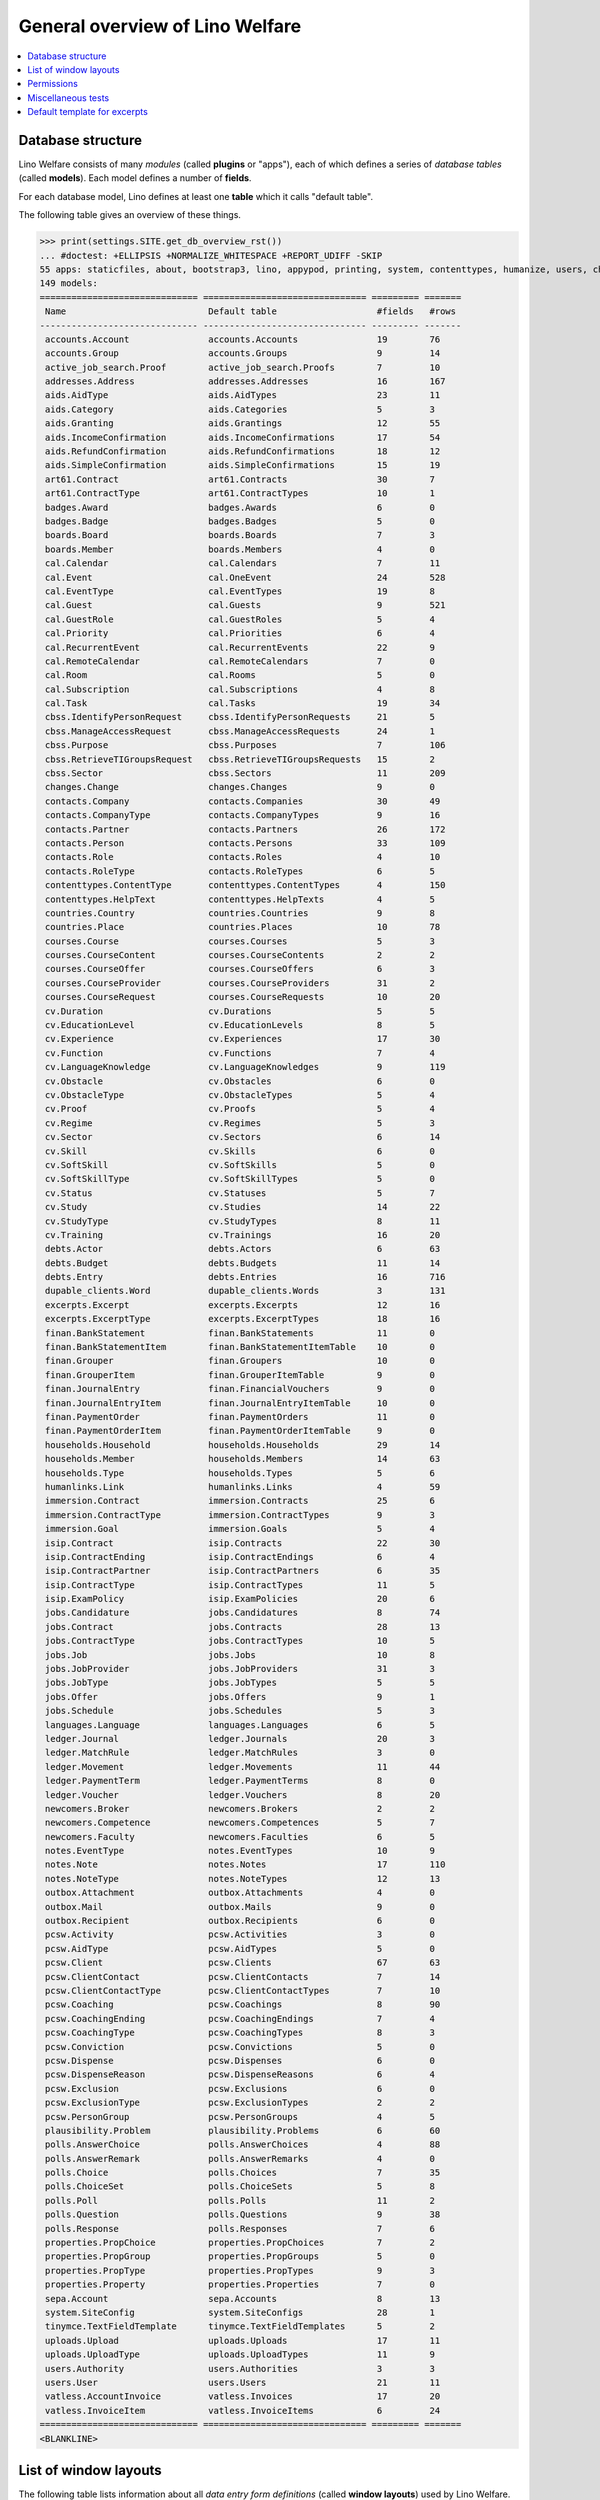 .. _welfare.tested.general:
.. _welfare.specs.general:

================================
General overview of Lino Welfare
================================

.. How to test only this document:

    $ python setup.py test -s tests.SpecsTests.test_general

    doctest init:

    >>> from __future__ import print_function
    >>> import os
    >>> os.environ['DJANGO_SETTINGS_MODULE'] = \
    ...    'lino_welfare.projects.std.settings.doctests'
    >>> from lino.api.doctest import *
    
.. contents:: 
   :local:
   :depth: 2


Database structure
==================

Lino Welfare consists of many *modules* (called **plugins** or
"apps"), each of which defines a series of *database tables* (called
**models**).  Each model defines a number of **fields**.

For each database model, Lino defines at least one **table** which it
calls "default table".

The following table gives an overview of these things.


>>> print(settings.SITE.get_db_overview_rst()) 
... #doctest: +ELLIPSIS +NORMALIZE_WHITESPACE +REPORT_UDIFF -SKIP
55 apps: staticfiles, about, bootstrap3, lino, appypod, printing, system, contenttypes, humanize, users, changes, countries, properties, contacts, addresses, uploads, outbox, excerpts, extensible, cal, reception, accounts, badges, iban, sepa, ledger, vatless, finan, boards, welfare, sales, pcsw, languages, cv, integ, isip, jobs, art61, immersion, active_job_search, courses, newcomers, cbss, households, humanlinks, debts, notes, aids, polls, beid, davlink, export_excel, dupable_clients, plausibility, tinymce.
149 models:
============================== =============================== ========= =======
 Name                           Default table                   #fields   #rows
------------------------------ ------------------------------- --------- -------
 accounts.Account               accounts.Accounts               19        76
 accounts.Group                 accounts.Groups                 9         14
 active_job_search.Proof        active_job_search.Proofs        7         10
 addresses.Address              addresses.Addresses             16        167
 aids.AidType                   aids.AidTypes                   23        11
 aids.Category                  aids.Categories                 5         3
 aids.Granting                  aids.Grantings                  12        55
 aids.IncomeConfirmation        aids.IncomeConfirmations        17        54
 aids.RefundConfirmation        aids.RefundConfirmations        18        12
 aids.SimpleConfirmation        aids.SimpleConfirmations        15        19
 art61.Contract                 art61.Contracts                 30        7
 art61.ContractType             art61.ContractTypes             10        1
 badges.Award                   badges.Awards                   6         0
 badges.Badge                   badges.Badges                   5         0
 boards.Board                   boards.Boards                   7         3
 boards.Member                  boards.Members                  4         0
 cal.Calendar                   cal.Calendars                   7         11
 cal.Event                      cal.OneEvent                    24        528
 cal.EventType                  cal.EventTypes                  19        8
 cal.Guest                      cal.Guests                      9         521
 cal.GuestRole                  cal.GuestRoles                  5         4
 cal.Priority                   cal.Priorities                  6         4
 cal.RecurrentEvent             cal.RecurrentEvents             22        9
 cal.RemoteCalendar             cal.RemoteCalendars             7         0
 cal.Room                       cal.Rooms                       5         0
 cal.Subscription               cal.Subscriptions               4         8
 cal.Task                       cal.Tasks                       19        34
 cbss.IdentifyPersonRequest     cbss.IdentifyPersonRequests     21        5
 cbss.ManageAccessRequest       cbss.ManageAccessRequests       24        1
 cbss.Purpose                   cbss.Purposes                   7         106
 cbss.RetrieveTIGroupsRequest   cbss.RetrieveTIGroupsRequests   15        2
 cbss.Sector                    cbss.Sectors                    11        209
 changes.Change                 changes.Changes                 9         0
 contacts.Company               contacts.Companies              30        49
 contacts.CompanyType           contacts.CompanyTypes           9         16
 contacts.Partner               contacts.Partners               26        172
 contacts.Person                contacts.Persons                33        109
 contacts.Role                  contacts.Roles                  4         10
 contacts.RoleType              contacts.RoleTypes              6         5
 contenttypes.ContentType       contenttypes.ContentTypes       4         150
 contenttypes.HelpText          contenttypes.HelpTexts          4         5
 countries.Country              countries.Countries             9         8
 countries.Place                countries.Places                10        78
 courses.Course                 courses.Courses                 5         3
 courses.CourseContent          courses.CourseContents          2         2
 courses.CourseOffer            courses.CourseOffers            6         3
 courses.CourseProvider         courses.CourseProviders         31        2
 courses.CourseRequest          courses.CourseRequests          10        20
 cv.Duration                    cv.Durations                    5         5
 cv.EducationLevel              cv.EducationLevels              8         5
 cv.Experience                  cv.Experiences                  17        30
 cv.Function                    cv.Functions                    7         4
 cv.LanguageKnowledge           cv.LanguageKnowledges           9         119
 cv.Obstacle                    cv.Obstacles                    6         0
 cv.ObstacleType                cv.ObstacleTypes                5         4
 cv.Proof                       cv.Proofs                       5         4
 cv.Regime                      cv.Regimes                      5         3
 cv.Sector                      cv.Sectors                      6         14
 cv.Skill                       cv.Skills                       6         0
 cv.SoftSkill                   cv.SoftSkills                   5         0
 cv.SoftSkillType               cv.SoftSkillTypes               5         0
 cv.Status                      cv.Statuses                     5         7
 cv.Study                       cv.Studies                      14        22
 cv.StudyType                   cv.StudyTypes                   8         11
 cv.Training                    cv.Trainings                    16        20
 debts.Actor                    debts.Actors                    6         63
 debts.Budget                   debts.Budgets                   11        14
 debts.Entry                    debts.Entries                   16        716
 dupable_clients.Word           dupable_clients.Words           3         131
 excerpts.Excerpt               excerpts.Excerpts               12        16
 excerpts.ExcerptType           excerpts.ExcerptTypes           18        16
 finan.BankStatement            finan.BankStatements            11        0
 finan.BankStatementItem        finan.BankStatementItemTable    10        0
 finan.Grouper                  finan.Groupers                  10        0
 finan.GrouperItem              finan.GrouperItemTable          9         0
 finan.JournalEntry             finan.FinancialVouchers         9         0
 finan.JournalEntryItem         finan.JournalEntryItemTable     10        0
 finan.PaymentOrder             finan.PaymentOrders             11        0
 finan.PaymentOrderItem         finan.PaymentOrderItemTable     9         0
 households.Household           households.Households           29        14
 households.Member              households.Members              14        63
 households.Type                households.Types                5         6
 humanlinks.Link                humanlinks.Links                4         59
 immersion.Contract             immersion.Contracts             25        6
 immersion.ContractType         immersion.ContractTypes         9         3
 immersion.Goal                 immersion.Goals                 5         4
 isip.Contract                  isip.Contracts                  22        30
 isip.ContractEnding            isip.ContractEndings            6         4
 isip.ContractPartner           isip.ContractPartners           6         35
 isip.ContractType              isip.ContractTypes              11        5
 isip.ExamPolicy                isip.ExamPolicies               20        6
 jobs.Candidature               jobs.Candidatures               8         74
 jobs.Contract                  jobs.Contracts                  28        13
 jobs.ContractType              jobs.ContractTypes              10        5
 jobs.Job                       jobs.Jobs                       10        8
 jobs.JobProvider               jobs.JobProviders               31        3
 jobs.JobType                   jobs.JobTypes                   5         5
 jobs.Offer                     jobs.Offers                     9         1
 jobs.Schedule                  jobs.Schedules                  5         3
 languages.Language             languages.Languages             6         5
 ledger.Journal                 ledger.Journals                 20        3
 ledger.MatchRule               ledger.MatchRules               3         0
 ledger.Movement                ledger.Movements                11        44
 ledger.PaymentTerm             ledger.PaymentTerms             8         0
 ledger.Voucher                 ledger.Vouchers                 8         20
 newcomers.Broker               newcomers.Brokers               2         2
 newcomers.Competence           newcomers.Competences           5         7
 newcomers.Faculty              newcomers.Faculties             6         5
 notes.EventType                notes.EventTypes                10        9
 notes.Note                     notes.Notes                     17        110
 notes.NoteType                 notes.NoteTypes                 12        13
 outbox.Attachment              outbox.Attachments              4         0
 outbox.Mail                    outbox.Mails                    9         0
 outbox.Recipient               outbox.Recipients               6         0
 pcsw.Activity                  pcsw.Activities                 3         0
 pcsw.AidType                   pcsw.AidTypes                   5         0
 pcsw.Client                    pcsw.Clients                    67        63
 pcsw.ClientContact             pcsw.ClientContacts             7         14
 pcsw.ClientContactType         pcsw.ClientContactTypes         7         10
 pcsw.Coaching                  pcsw.Coachings                  8         90
 pcsw.CoachingEnding            pcsw.CoachingEndings            7         4
 pcsw.CoachingType              pcsw.CoachingTypes              8         3
 pcsw.Conviction                pcsw.Convictions                5         0
 pcsw.Dispense                  pcsw.Dispenses                  6         0
 pcsw.DispenseReason            pcsw.DispenseReasons            6         4
 pcsw.Exclusion                 pcsw.Exclusions                 6         0
 pcsw.ExclusionType             pcsw.ExclusionTypes             2         2
 pcsw.PersonGroup               pcsw.PersonGroups               4         5
 plausibility.Problem           plausibility.Problems           6         60
 polls.AnswerChoice             polls.AnswerChoices             4         88
 polls.AnswerRemark             polls.AnswerRemarks             4         0
 polls.Choice                   polls.Choices                   7         35
 polls.ChoiceSet                polls.ChoiceSets                5         8
 polls.Poll                     polls.Polls                     11        2
 polls.Question                 polls.Questions                 9         38
 polls.Response                 polls.Responses                 7         6
 properties.PropChoice          properties.PropChoices          7         2
 properties.PropGroup           properties.PropGroups           5         0
 properties.PropType            properties.PropTypes            9         3
 properties.Property            properties.Properties           7         0
 sepa.Account                   sepa.Accounts                   8         13
 system.SiteConfig              system.SiteConfigs              28        1
 tinymce.TextFieldTemplate      tinymce.TextFieldTemplates      5         2
 uploads.Upload                 uploads.Uploads                 17        11
 uploads.UploadType             uploads.UploadTypes             11        9
 users.Authority                users.Authorities               3         3
 users.User                     users.Users                     21        11
 vatless.AccountInvoice         vatless.Invoices                17        20
 vatless.InvoiceItem            vatless.InvoiceItems            6         24
============================== =============================== ========= =======
<BLANKLINE>



List of window layouts
======================


The following table lists information about all *data entry form
definitions* (called **window layouts**) used by Lino Welfare.

Each window layout is **viewable** by a given set of user profiles.

Each window layout defines a given set of fields.

There are *detail* layouts, *insert* layouts and *action parameter* layouts.

>>> settings.SITE.catch_layout_exceptions = False
>>> from lino.utils.diag import window_actions
>>> print(window_actions())
... #doctest: +ELLIPSIS +NORMALIZE_WHITESPACE +REPORT_UDIFF -SKIP
- about.About.show (viewable for all except anonymous) : server_status
- about.Models.detail (viewable for all except anonymous) : app, name, docstring, rows
- accounts.AccountCharts.detail (viewable for admin) : name
- accounts.Accounts.detail (viewable for admin) : ref, name, name_fr, name_de, name_nl, group, type, required_for_household, required_for_person, periods, default_amount
- accounts.Accounts.insert (viewable for admin) : ref, group, type, name, name_fr, name_de, name_nl
- accounts.Groups.detail (viewable for admin) : ref, name, name_fr, name_de, name_nl, id, account_type, entries_layout
- accounts.Groups.insert (viewable for admin) : name, name_fr, name_de, name_nl, account_type, ref
- active_job_search.Proofs.insert (viewable for all except anonymous) : date, client, company, id, spontaneous, response, remarks
- addresses.Addresses.detail (viewable for admin) : country, city, zip_code, addr1, street, street_no, street_box, addr2, address_type, remark, data_source, partner
- addresses.Addresses.insert (viewable for admin) : country, city, street, street_no, street_box, address_type, remark
- aids.AidTypes.detail (viewable for 110, 210, 220, 410, admin) : id, short_name, confirmation_type, name, name_fr, name_de, name_nl, excerpt_title, excerpt_title_fr, excerpt_title_de, excerpt_title_nl, body_template, print_directly, is_integ_duty, is_urgent, confirmed_by_primary_coach, board, company, contact_person, contact_role, pharmacy_type
- aids.AidTypes.insert (viewable for 110, 210, 220, 410, admin) : name, name_fr, name_de, name_nl, confirmation_type
- aids.Categories.insert (viewable for 110, 210, 220, 410, admin) : id, name, name_fr, name_de, name_nl
- aids.Grantings.detail (viewable for all except anonymous) : id, client, user, signer, workflow_buttons, request_date, board, decision_date, aid_type, category, start_date, end_date, custom_actions
- aids.Grantings.insert (viewable for all except anonymous) : client, aid_type, signer, board, decision_date, start_date, end_date
- aids.GrantingsByClient.insert (viewable for all except anonymous) : aid_type, board, decision_date, start_date, end_date
- aids.IncomeConfirmations.insert (viewable for all except anonymous) : client, user, signer, workflow_buttons, printed, company, contact_person, language, granting, start_date, end_date, category, amount, id, remark
- aids.IncomeConfirmationsByGranting.insert (viewable for all except anonymous) : client, granting, start_date, end_date, category, amount, company, contact_person, language, remark
- aids.RefundConfirmations.insert (viewable for all except anonymous) : id, client, user, signer, workflow_buttons, granting, start_date, end_date, doctor_type, doctor, pharmacy, company, contact_person, language, printed, remark
- aids.RefundConfirmationsByGranting.insert (viewable for all except anonymous) : start_date, end_date, doctor_type, doctor, pharmacy, company, contact_person, language, printed, remark
- aids.SimpleConfirmations.insert (viewable for all except anonymous) : id, client, user, signer, workflow_buttons, granting, start_date, end_date, company, contact_person, language, printed, remark
- aids.SimpleConfirmationsByGranting.insert (viewable for all except anonymous) : start_date, end_date, company, contact_person, language, remark
- art61.ContractTypes.insert (viewable for 110, admin) : id, name, name_fr, name_de, name_nl, ref
- art61.Contracts.detail (viewable for 100, 110, admin) : id, client, user, language, type, company, contact_person, contact_role, applies_from, duration, applies_until, exam_policy, job_title, status, cv_duration, regime, reference_person, printed, date_decided, date_issued, date_ended, ending, subsidize_10, subsidize_20, subsidize_30, responsibilities
- art61.Contracts.insert (viewable for 100, 110, admin) : client, company, type
- boards.Boards.detail (viewable for admin) : id, name, name_fr, name_de, name_nl
- boards.Boards.insert (viewable for admin) : name, name_fr, name_de, name_nl
- cal.Calendars.detail (viewable for 110, 410, admin) : name, name_fr, name_de, name_nl, color, id, description
- cal.Calendars.insert (viewable for 110, 410, admin) : name, name_fr, name_de, name_nl, color
- cal.EventTypes.detail (viewable for 110, 410, admin) : name, name_fr, name_de, name_nl, event_label, event_label_fr, event_label_de, event_label_nl, max_conflicting, all_rooms, locks_user, id, invite_client, is_appointment, email_template, attach_to_email
- cal.EventTypes.insert (viewable for 110, 410, admin) : name, name_fr, name_de, name_nl, invite_client
- cal.Events.detail (viewable for 110, 410, admin) : event_type, summary, project, start_date, start_time, end_date, end_time, user, assigned_to, room, priority, access_class, transparent, owner, workflow_buttons, description, id, created, modified, state
- cal.Events.insert (viewable for 110, 410, admin) : summary, start_date, start_time, end_date, end_time, event_type, project
- cal.EventsByClient.insert (viewable for all except anonymous, 210, 220) : event_type, summary, start_date, start_time, end_date, end_time
- cal.GuestRoles.insert (viewable for admin) : id, name, name_fr, name_de, name_nl
- cal.GuestStates.wf1 (viewable for admin) : notify_subject, notify_body, notify_silent
- cal.GuestStates.wf2 (viewable for admin) : notify_subject, notify_body, notify_silent
- cal.Guests.checkin (viewable for admin) : notify_subject, notify_body, notify_silent
- cal.Guests.detail (viewable for admin) : event, partner, role, state, remark, workflow_buttons, waiting_since, busy_since, gone_since
- cal.Guests.insert (viewable for admin) : event, partner, role
- cal.RecurrentEvents.detail (viewable for 110, 410, admin) : name, name_fr, name_de, name_nl, id, user, event_type, start_date, start_time, end_date, end_time, every_unit, every, max_events, monday, tuesday, wednesday, thursday, friday, saturday, sunday, description
- cal.RecurrentEvents.insert (viewable for 110, 410, admin) : name, name_fr, name_de, name_nl, start_date, end_date, every_unit, event_type
- cal.Rooms.insert (viewable for 110, 410, admin) : id, name, name_fr, name_de, name_nl
- cal.Tasks.detail (viewable for 110, 410, admin) : start_date, due_date, id, workflow_buttons, summary, project, user, delegated, owner, created, modified, description
- cal.Tasks.insert (viewable for 110, 410, admin) : summary, user, project
- cal.TasksByController.insert (viewable for all except anonymous, 210, 220) : summary, start_date, due_date, user, delegated
- cbss.IdentifyPersonRequests.detail (viewable for all except anonymous) : id, person, user, sent, status, printed, national_id, first_name, middle_name, last_name, birth_date, tolerance, gender, environment, ticket, response_xml, info_messages, debug_messages
- cbss.IdentifyPersonRequests.insert (viewable for all except anonymous) : person, national_id, first_name, middle_name, last_name, birth_date, tolerance, gender
- cbss.ManageAccessRequests.detail (viewable for all except anonymous) : id, person, user, sent, status, printed, action, start_date, end_date, purpose, query_register, national_id, sis_card_no, id_card_no, first_name, last_name, birth_date, result, environment, ticket, response_xml, info_messages, debug_messages
- cbss.ManageAccessRequests.insert (viewable for all except anonymous) : person, action, start_date, end_date, purpose, query_register, national_id, sis_card_no, id_card_no, first_name, last_name, birth_date
- cbss.RetrieveTIGroupsRequests.detail (viewable for all except anonymous) : id, person, user, sent, status, printed, national_id, language, history, environment, ticket, response_xml, info_messages, debug_messages
- cbss.RetrieveTIGroupsRequests.insert (viewable for all except anonymous) : person, national_id, language, history
- changes.Changes.detail (viewable for admin) : time, user, type, master, object, id, diff
- contacts.Companies.detail (viewable for all except anonymous) : overview, prefix, name, type, vat_id, client_contact_type, url, email, phone, gsm, fax, remarks, VouchersByPartner, id, language, activity, is_obsolete, created, modified
- contacts.Companies.insert (viewable for all except anonymous) : name, language, email, type, id
- contacts.Companies.merge_row (viewable for admin) : merge_to, reason
- contacts.Partners.detail (viewable for all except anonymous) : overview, id, language, activity, client_contact_type, url, email, phone, gsm, fax, country, region, city, zip_code, addr1, street_prefix, street, street_no, street_box, addr2, remarks, VouchersByPartner, is_obsolete, created, modified
- contacts.Partners.insert (viewable for all except anonymous) : name, language, email
- contacts.Persons.create_household (viewable for all except anonymous) : partner, type, head
- contacts.Persons.detail (viewable for all except anonymous) : overview, title, first_name, middle_name, last_name, gender, birth_date, age, id, language, email, phone, gsm, fax, MembersByPerson, LinksByHuman, remarks, VouchersByPartner, activity, url, client_contact_type, is_obsolete, created, modified
- contacts.Persons.insert (viewable for all except anonymous) : first_name, last_name, gender, language
- contenttypes.ContentTypes.insert (viewable for admin) : id, name, app_label, model, base_classes
- countries.Countries.detail (viewable for all except anonymous) : isocode, name, name_fr, name_de, name_nl, short_code, inscode, actual_country
- countries.Countries.insert (viewable for all except anonymous) : isocode, inscode, name, name_fr, name_de, name_nl
- countries.Places.insert (viewable for 110, 410, admin) : name, name_fr, name_de, name_nl, country, type, parent, zip_code, id
- courses.CourseContents.insert (viewable for 110, admin) : id, name
- courses.CourseOffers.detail (viewable for 100, 110, admin) : id, title, content, provider, guest_role, description
- courses.CourseOffers.insert (viewable for 100, 110, admin) : provider, content, title
- courses.CourseProviders.detail (viewable for 100, 110, admin) : overview, prefix, name, type, vat_id, client_contact_type, url, email, phone, gsm, fax
- courses.CourseRequests.insert (viewable for 110, admin) : date_submitted, person, content, offer, urgent, course, state, date_ended, id, remark, UploadsByController
- courses.Courses.detail (viewable for 110, admin) : id, start_date, offer, title, remark
- courses.Courses.insert (viewable for 110, admin) : start_date, offer, title
- cv.Durations.insert (viewable for 110, admin) : id, name, name_fr, name_de, name_nl
- cv.EducationLevels.insert (viewable for 110, admin) : name, name_fr, name_de, name_nl, is_study, is_training
- cv.Experiences.insert (viewable for 110, admin) : person, start_date, end_date, termination_reason, company, country, city, sector, function, title, status, duration, regime, is_training, remarks
- cv.Functions.insert (viewable for 110, admin) : id, name, name_fr, name_de, name_nl, sector, remark
- cv.Regimes.insert (viewable for 110, admin) : id, name, name_fr, name_de, name_nl
- cv.Sectors.insert (viewable for 110, admin) : id, name, name_fr, name_de, name_nl, remark
- cv.Statuses.insert (viewable for 110, admin) : id, name, name_fr, name_de, name_nl
- cv.Studies.insert (viewable for 110, admin) : person, start_date, end_date, type, content, education_level, state, school, country, city, remarks
- cv.StudyTypes.detail (viewable for 110, admin) : name, name_fr, name_de, name_nl, id, education_level, is_study, is_training
- cv.StudyTypes.insert (viewable for 110, admin) : name, name_fr, name_de, name_nl, is_study, is_training, education_level
- cv.Trainings.detail (viewable for all except anonymous) : person, start_date, end_date, type, state, certificates, sector, function, school, country, city, remarks
- cv.Trainings.insert (viewable for all except anonymous) : person, start_date, end_date, type, state, certificates, sector, function, school, country, city
- debts.Budgets.detail (viewable for admin) : date, partner, id, user, intro, ResultByBudget, DebtsByBudget, AssetsByBudgetSummary, conclusion, dist_amount, printed, total_debt, include_yearly_incomes, print_empty_rows, print_todos, DistByBudget, data_box, summary_box
- debts.Budgets.insert (viewable for admin) : partner, date, user
- excerpts.ExcerptTypes.detail (viewable for admin) : id, name, name_fr, name_de, name_nl, content_type, build_method, template, body_template, email_template, shortcut, primary, print_directly, certifying, print_recipient, backward_compat, attach_to_email
- excerpts.ExcerptTypes.insert (viewable for admin) : name, name_fr, name_de, name_nl, content_type, primary, certifying, build_method, template, body_template
- excerpts.Excerpts.detail (viewable for all except anonymous) : id, excerpt_type, project, user, build_method, company, contact_person, language, owner, build_time, body_template_content
- finan.BankStatements.detail (viewable for all except anonymous) : date, balance1, balance2, user, workflow_buttons, id, journal, year, number
- finan.BankStatements.insert (viewable for all except anonymous) : date, user, balance1, balance2
- finan.FinancialVouchers.detail (viewable for all except anonymous) : date, user, narration, workflow_buttons, id, journal, year, number
- finan.FinancialVouchers.insert (viewable for all except anonymous) : date, user, narration
- finan.Groupers.detail (viewable for all except anonymous) : date, partner, user, workflow_buttons, id, journal, year, number
- finan.Groupers.insert (viewable for all except anonymous) : date, user, partner
- finan.PaymentOrders.detail (viewable for all except anonymous) : date, user, narration, total, execution_date, workflow_buttons, id, journal, year, number
- households.Households.detail (viewable for all except anonymous) : type, prefix, name, id
- households.HouseholdsByType.detail (viewable for all except anonymous) : type, name, language, id, country, region, city, zip_code, street_prefix, street, street_no, street_box, addr2, phone, gsm, email, url, remarks
- households.Types.insert (viewable for 110, 410, admin) : name, name_fr, name_de, name_nl
- humanlinks.Links.insert (viewable for 110, 410, admin) : parent, child, type
- immersion.ContractTypes.detail (viewable for 110, admin) : id, name, name_fr, name_de, name_nl, exam_policy, template, overlap_group, full_name
- immersion.ContractTypes.insert (viewable for 110, admin) : name, name_fr, name_de, name_nl, exam_policy
- immersion.Contracts.detail (viewable for 100, 110, admin) : id, client, user, language, type, goal, company, contact_person, contact_role, applies_from, applies_until, exam_policy, sector, function, reference_person, printed, date_decided, date_issued, date_ended, ending, responsibilities
- immersion.Contracts.insert (viewable for 100, 110, admin) : client, company, type, goal
- immersion.Goals.insert (viewable for 110, admin) : id, name, name_fr, name_de, name_nl
- integ.ActivityReport.show (viewable for 100, 110, admin) : body
- isip.ContractEndings.insert (viewable for 110, 410, admin) : name, use_in_isip, use_in_jobs, is_success, needs_date_ended
- isip.ContractPartners.insert (viewable for 110, admin) : company, contact_person, contact_role, duties_company
- isip.ContractTypes.insert (viewable for 110, 410, admin) : id, ref, exam_policy, needs_study_type, name, name_fr, name_de, name_nl, full_name
- isip.Contracts.detail (viewable for 100, 110, admin) : id, client, type, user, user_asd, study_type, applies_from, applies_until, exam_policy, language, date_decided, date_issued, printed, date_ended, ending, stages, goals, duties_asd, duties_dsbe, duties_person
- isip.Contracts.insert (viewable for 100, 110, admin) : client, type
- isip.ExamPolicies.insert (viewable for 110, 410, admin) : id, name, name_fr, name_de, name_nl, max_events, every, every_unit, event_type, monday, tuesday, wednesday, thursday, friday, saturday, sunday
- jobs.ContractTypes.insert (viewable for 110, 410, admin) : id, name, name_fr, name_de, name_nl, ref
- jobs.Contracts.detail (viewable for 100, 110, admin) : id, client, user, user_asd, language, job, type, company, contact_person, contact_role, applies_from, duration, applies_until, exam_policy, regime, schedule, hourly_rate, refund_rate, reference_person, printed, date_decided, date_issued, date_ended, ending, responsibilities
- jobs.Contracts.insert (viewable for 100, 110, admin) : client, job
- jobs.JobProviders.detail (viewable for 100, 110, admin) : overview, prefix, name, type, vat_id, client_contact_type, url, email, phone, gsm, fax
- jobs.JobTypes.insert (viewable for 110, 410, admin) : id, name, is_social
- jobs.Jobs.insert (viewable for 100, 110, admin) : name, provider, contract_type, type, id, sector, function, capacity, hourly_rate, remark
- jobs.JobsOverview.show (viewable for 100, 110, admin) : preview
- jobs.Offers.insert (viewable for 100, 110, admin) : name, provider, sector, function, selection_from, selection_until, start_date, remark
- jobs.OldJobsOverview.show (viewable for 100, 110, admin) : body
- jobs.Schedules.insert (viewable for 110, 410, admin) : id, name, name_fr, name_de, name_nl
- languages.Languages.insert (viewable for all except anonymous, 210, 220) : id, iso2, name, name_fr, name_de, name_nl
- ledger.ActivityReport.show (viewable for nobody) : body
- ledger.Journals.detail (viewable for all except anonymous) : ref, trade_type, seqno, id, voucher_type, journal_group, force_sequence, account, dc, build_method, template, name, name_fr, name_de, name_nl, printed_name, printed_name_fr, printed_name_de, printed_name_nl
- ledger.Journals.insert (viewable for all except anonymous) : ref, name, name_fr, name_de, name_nl, trade_type, voucher_type
- ledger.Situation.show (viewable for nobody) : body
- newcomers.AvailableCoachesByClient.assign_coach (viewable for 200, 220, 300, admin) : notify_subject, notify_body, notify_silent
- newcomers.Faculties.detail (viewable for 110, 410, admin) : id, name, name_fr, name_de, name_nl, weight
- newcomers.Faculties.insert (viewable for 110, 410, admin) : name, name_fr, name_de, name_nl, weight
- notes.EventTypes.insert (viewable for 110, 410, admin) : id, name, name_fr, name_de, name_nl, remark
- notes.NoteTypes.detail (viewable for 110, 410, admin) : id, name, name_fr, name_de, name_nl, build_method, template, special_type, email_template, attach_to_email, remark
- notes.NoteTypes.insert (viewable for 110, 410, admin) : name, name_fr, name_de, name_nl, build_method
- notes.Notes.detail (viewable for all except anonymous) : date, time, event_type, type, project, subject, company, contact_person, user, language, build_time, id, body, UploadsByController
- notes.Notes.insert (viewable for all except anonymous) : event_type, type, subject, project
- outbox.Mails.detail (viewable for 110, 410, admin) : subject, project, date, user, sent, id, owner, AttachmentsByMail, UploadsByController, body
- outbox.Mails.insert (viewable for 110, 410, admin) : project, subject, body
- pcsw.ClientContactTypes.insert (viewable for 110, 410, admin) : id, name, name_fr, name_de, name_nl
- pcsw.ClientStates.wf1 (viewable for 200, 300, admin) : reason, remark
- pcsw.Clients.create_visit (viewable for all except anonymous) : user, summary
- pcsw.Clients.detail (viewable for all except anonymous) : overview, gender, id, first_name, middle_name, last_name, birth_date, age, national_id, nationality, declared_name, civil_state, birth_country, birth_place, language, email, phone, fax, gsm, image, AgentsByClient, SimilarClients, LinksByHuman, cbss_relations, MembersByPerson, workflow_buttons, broker, faculty, refusal_reason, in_belgium_since, residence_type, residence_until, group, is_seeking, unemployed_since, work_permit_suspended_until, needs_residence_permit, needs_work_permit, UploadsByClient, skills, obstacles, ExcerptsByProject, VouchersByProject, activity, client_state, noble_condition, unavailable_until, unavailable_why, is_obsolete, created, modified, remarks
- pcsw.Clients.insert (viewable for all except anonymous) : first_name, last_name, national_id, gender, language
- pcsw.Clients.merge_row (viewable for admin) : merge_to, aids_SimpleConfirmation, aids_IncomeConfirmation, aids_RefundConfirmation, pcsw_Coaching, pcsw_Dispense, dupable_clients_Word, reason
- pcsw.CoachingEndings.insert (viewable for 110, 410, admin) : id, name, name_fr, name_de, name_nl, seqno
- pcsw.Coachings.create_visit (viewable for 110, 410, admin) : user, summary
- plausibility.Checkers.detail (viewable for admin) : value, name, text
- polls.AnswerRemarks.insert (viewable for all except anonymous) : remark, response, question
- polls.ChoiceSets.insert (viewable for admin) : name, name_fr, name_de, name_nl
- polls.Polls.detail (viewable for all except anonymous) : ref, title, workflow_buttons, details, default_choiceset, default_multiple_choices, id, user, created, modified, state
- polls.Polls.insert (viewable for all except anonymous) : ref, title, default_choiceset, default_multiple_choices, questions_to_add
- polls.Questions.insert (viewable for admin) : poll, number, is_heading, choiceset, multiple_choices, title, details
- polls.Responses.detail (viewable for all except anonymous) : poll, partner, date, workflow_buttons, AnswersByResponse, user, state, remark
- polls.Responses.insert (viewable for all except anonymous) : user, date, poll
- properties.PropGroups.insert (viewable for admin) : id, name, name_fr, name_de, name_nl
- properties.PropTypes.insert (viewable for admin) : id, name, name_fr, name_de, name_nl, choicelist, default_value
- reception.BusyVisitors.detail (viewable for all except anonymous) : event, client, role, state, remark, workflow_buttons
- reception.GoneVisitors.detail (viewable for all except anonymous) : event, client, role, state, remark, workflow_buttons
- reception.MyWaitingVisitors.detail (viewable for all except anonymous, 210, 220) : event, client, role, state, remark, workflow_buttons
- reception.WaitingVisitors.detail (viewable for all except anonymous) : event, client, role, state, remark, workflow_buttons
- system.SiteConfigs.detail (viewable for admin) : site_company, next_partner_id, job_office, master_budget, signer1, signer2, signer1_function, signer2_function, system_note_type, default_build_method, propgroup_skills, propgroup_softskills, propgroup_obstacles, residence_permit_upload_type, work_permit_upload_type, driving_licence_upload_type, default_event_type, prompt_calendar, client_guestrole, team_guestrole, cbss_org_unit, sector, ssdn_user_id, ssdn_email, cbss_http_username, cbss_http_password
- tinymce.TextFieldTemplates.detail (viewable for admin) : id, name, user, description, text
- tinymce.TextFieldTemplates.insert (viewable for admin) : name, user
- uploads.AllUploads.detail (viewable for 110, 410, admin) : file, user, upload_area, type, description, owner
- uploads.AllUploads.insert (viewable for 110, 410, admin) : type, description, file, user
- uploads.UploadTypes.detail (viewable for 110, 410, admin) : id, upload_area, shortcut, name, name_fr, name_de, name_nl, warn_expiry_unit, warn_expiry_value, wanted, max_number
- uploads.UploadTypes.insert (viewable for 110, 410, admin) : upload_area, name, name_fr, name_de, name_nl, warn_expiry_unit, warn_expiry_value
- uploads.Uploads.detail (viewable for all except anonymous) : user, project, id, type, description, start_date, end_date, needed, company, contact_person, contact_role, file, owner, remark
- uploads.Uploads.insert (viewable for all except anonymous) : type, file, start_date, end_date, description
- uploads.UploadsByClient.insert (viewable for all except anonymous) : file, type, end_date, description
- uploads.UploadsByController.insert (viewable for all except anonymous) : file, type, end_date, description
- users.Users.change_password (viewable for admin) : current, new1, new2
- users.Users.detail (viewable for admin) : username, profile, partner, first_name, last_name, initials, email, language, id, created, modified, remarks, event_type, access_class, calendar, newcomer_quota, coaching_type, coaching_supervisor, newcomer_consultations, newcomer_appointments
- users.Users.insert (viewable for admin) : username, email, first_name, last_name, partner, language, profile
- vatless.Invoices.detail (viewable for all except anonymous) : id, date, project, partner, user, due_date, your_ref, workflow_buttons, amount, journal, year, number, narration, state
- vatless.Invoices.insert (viewable for all except anonymous) : journal, project, partner, date, amount
- vatless.InvoicesByJournal.insert (viewable for all except anonymous) : project, partner, date, amount
<BLANKLINE>


Permissions
===========

Test whether everybody can display the detail of a client:

>>> o = pcsw.Client.objects.get(id=177)
>>> r = dd.plugins.extjs.renderer
>>> for u in 'robin', 'alicia', 'theresia', 'caroline', 'kerstin':
...     print(E.tostring(rt.login(u, renderer=r).obj2html(o)))
... #doctest: +ELLIPSIS +NORMALIZE_WHITESPACE
<a href="javascript:Lino.pcsw.Clients.detail.run(null,{ &quot;record_id&quot;: 177 })">BRECHT Bernd (177)</a>
<a href="javascript:Lino.pcsw.Clients.detail.run(null,{ &quot;record_id&quot;: 177 })">BRECHT Bernd (177)</a>
<a href="javascript:Lino.pcsw.Clients.detail.run(null,{ &quot;record_id&quot;: 177 })">BRECHT Bernd (177)</a>
<a href="javascript:Lino.pcsw.Clients.detail.run(null,{ &quot;record_id&quot;: 177 })">BRECHT Bernd (177)</a>
<a href="javascript:Lino.pcsw.Clients.detail.run(null,{ &quot;record_id&quot;: 177 })">BRECHT Bernd (177)</a>

Miscellaneous tests
===================

See :blogref:`20130508`:

>>> for model in (debts.Entry,):
...     for o in model.objects.all():
...         o.full_clean()

Default template for excerpts
=============================

Check whether Lino returns the right default template for excerpts.

In :mod:`lino.modlib.excerpts` we define a template
:xfile:`excerpts/Default.odt`, but :mod:`lino_welfare.modlib.welfare`
overrides this template.

The rule is that **the *last* plugin wins** when Lino searches for
templates.

This means that if we want to see the welfare-specific version, our
:meth:`get_installed_apps <lino.core.site.Site.get_installed_apps>` in
:mod:`lino_welare.projects.std.settings` must yield
:mod:`lino_welfare.modlib.welfare` **after**
:mod:`lino.modlib.excerpts`.

The following test verifies this rule:

>>> print(settings.SITE.find_config_file('Default.odt', 'excerpts'))
... #doctest: +ELLIPSIS +NORMALIZE_WHITESPACE +REPORT_UDIFF -SKIP
/.../welfare/config/excerpts/Default.odt

